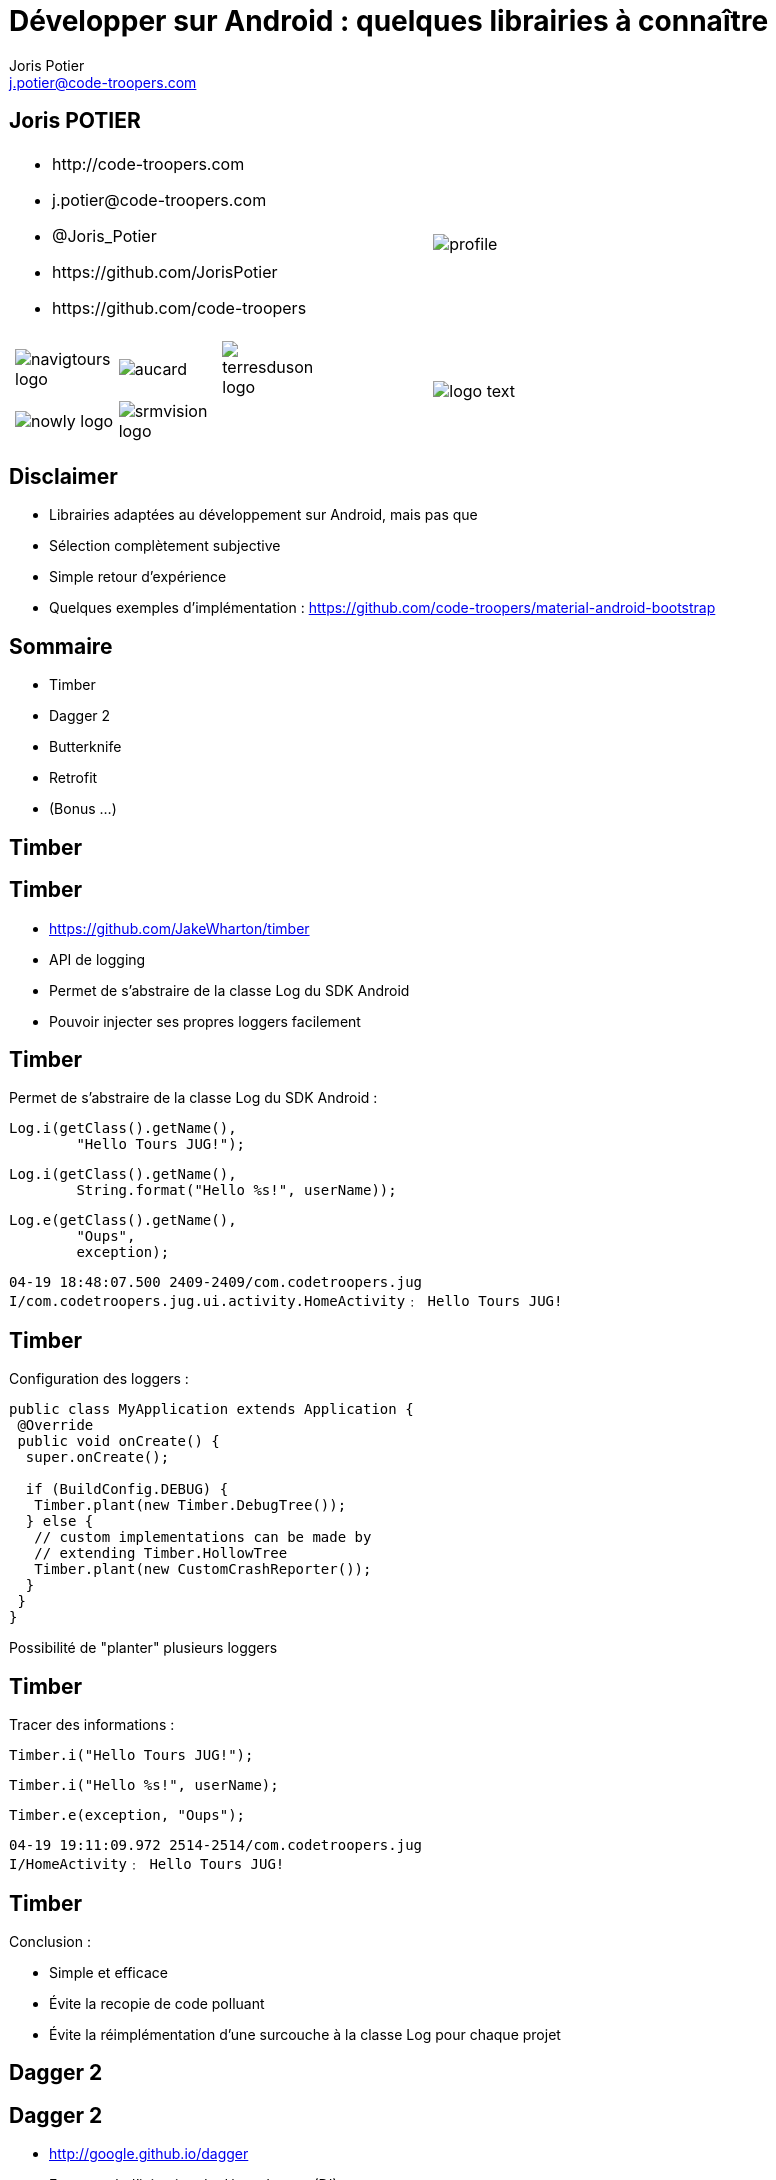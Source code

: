 = Développer sur Android : quelques librairies à connaître
:author: Joris Potier
:keywords: @Joris_Potier
:email: j.potier@code-troopers.com
:backend: deckjs
:customcss: ct/ct.css
:customjs: ct/ct.js
:deckjs_transition: horizontal-slide
:goto:
:menu:
:status:
:imagesdir: ./images
:source-highlighter: pygments

== Joris POTIER
[cols="3a,1a"]
|===
|
* \http://code-troopers.com
* \j.potier@code-troopers.com
* @Joris_Potier
* \https://github.com/JorisPotier 
* \https://github.com/code-troopers
|image::profile.jpeg[]

|
[width="75%", cols="3*"]
!===
!image:navigtours-logo.png[] 
!image:aucard.png[] 
!image:terresduson-logo.png[] 

!image:nowly-logo.png[] 
!image:srmvision-logo.png[]
a!//
!===
|image::logo_text.png[]
|===



== Disclaimer
* Librairies adaptées au développement sur Android, mais pas que
* Sélection complètement subjective
* Simple retour d'expérience
* Quelques exemples d'implémentation : https://github.com/code-troopers/material-android-bootstrap


== Sommaire
* Timber
* Dagger 2
* Butterknife
* Retrofit
* (Bonus ...)
////
* Otto
* Picasso
* OkHttp
////

== Timber

== Timber
* https://github.com/JakeWharton/timber
* API de logging
* Permet de s'abstraire de la classe Log du SDK Android
* Pouvoir injecter ses propres loggers facilement

== Timber
Permet de s'abstraire de la classe Log du SDK Android :
[source, java]
----
Log.i(getClass().getName(), 
	"Hello Tours JUG!");
----
[source, java]
----
Log.i(getClass().getName(),
 	String.format("Hello %s!", userName));
----
[source, java]
----
Log.e(getClass().getName(), 
	"Oups", 
	exception);
----
[source]
----
04-19 18:48:07.500 2409-2409/com.codetroopers.jug 
I/com.codetroopers.jug.ui.activity.HomeActivity﹕ Hello Tours JUG!
----

== Timber
Configuration des loggers :
[source, java]
----
public class MyApplication extends Application {
 @Override
 public void onCreate() {
  super.onCreate();

  if (BuildConfig.DEBUG) {
   Timber.plant(new Timber.DebugTree());
  } else {
   // custom implementations can be made by 
   // extending Timber.HollowTree
   Timber.plant(new CustomCrashReporter());
  }
 }
}
----
Possibilité de "planter" plusieurs loggers

== Timber
Tracer des informations : 
[source, java]
----
Timber.i("Hello Tours JUG!");
----
[source, java]
----
Timber.i("Hello %s!", userName);
----
[source, java]
----
Timber.e(exception, "Oups");
----
[source]
----
04-19 19:11:09.972 2514-2514/com.codetroopers.jug 
I/HomeActivity﹕ Hello Tours JUG!
----

== Timber
.Conclusion :
* Simple et efficace
* Évite la recopie de code polluant
* Évite la réimplémentation d'une surcouche à la classe Log pour chaque projet

== Dagger 2

== Dagger 2
* http://google.github.io/dagger
* Framework d'injection de dépendances (DI)
* S'appuie sur des annotations standards (JSR300)
* Meilleure structuration du code : DAOs, service d'authentification, Factories, ...
* Permet de se concentrer sur l'implémentation plutôt que sur la configuration des modules
* Plus facile à tester, modules intercheangeables facilement

== Dagger 2
* De nombreux frameworks de DI 
** Spring
** Guice
** Dagger 1
** CDI
** etc...

* Mais contraintes de ressources sur Android
* Obfuscation du code difficile

== Dagger 2
* Guice (RoboGuice) : performances limitées car analyse des dépendances au Runtime
* Dagger 1
** génération de code à la compilation
** permet d'éviter au maximum la réflexion au Runtime... mais quand même
** le code généré reste difficile à obfusquer
** le code généré est difficile à lire/débugger

== Dagger 2
* Fork de Dagger 1
* Toujours utilisable dans n'importe quel environnement Java
* Release disponible depuis peu
* *Tout* le code est généré à la compilation
** Plus aucune analyse au Runtime => Performances++
** Plus aucun problème d'obfuscation
* Code généré facilement lisible/débuggable

== Dagger 2
.Utilisation : étape 1, écriture des modules
* on indique à Dagger comment fournir une dépendance => Instanciation + Configuration
* on indique à Dagger le "scope" des dépendances
[source, java]
@Module
public class MyModule {
 @Singleton
 @Provides
 DataSource provideDataSource() {
  return new DataSource();
 }
 @Provides
 ContactDao provideContactDao(DataSource ds) {
  ContactDao dao = new ContactDao();
  dao.setDataSource(ds);
  return dao;
 }
}
* Dagger se chargera à la compilation de l'analyse du graphe de dépendances (qui dépend de qui) via les annotations, les valeurs de retour et les paramètres

== Dagger 2
* Possibilité de faire de la composition de modules pour construire le graphe final
[source, java]
@Module
public class AndroidModule {
 @Provides
 @Singleton
 Context provideApplicationContext() {
  return MyApplication.getInstance();
 }
 @Provides
 @Singleton
 LocationManager provideLocMngr(Context ctx) {
  return (LocationManager) 
      ctx.getSystemService(LOCATION_SERVICE);
 }
 @Provides
 SharedPreferences providePreferences(Context ctx) {
  return PreferenceManager
      .getDefaultSharedPreferences(ctx);
 }
}

== Dagger 2
.Utilisation : étape 2, demander une dépendance
* @Inject sur un constructeur 
** un paramètre = une dépendance
** permet donc d'éliminer des @Provides !

[source, java]
----
public class ContactDao {
 private final DataSource dataSource;
 @Inject
 public ContactDao(DataSource dataSource) {
  this.dataSource = dataSource;
 }
}
----
[source, java]
@Module
public class MyModule {
 @Singleton
 @Provides
 DataSource provideDataSource() {
  return new DataSource();
 }
 /* 
 @Provides
 ContactDao provideContactDao(DataSource ds) {
  ContactDao dao = new ContactDao();
  dao.setDataSource(ds);
  return dao;
 }
 */
}

////
== Dagger 2

[source, java]
----
@Singleton
public class DataSource {
	@Inject
	public DataSource() {
		// ...
	}
}
----
[source, java]
@Module
public class MyModule {
	/* @Singleton
	@Provides
	DataSource provideDataSource() {
		return new DataSource();
	}
	@Provides
	ContactDao provideContactDao(DataSource ds) {
		ContactDao dao = new ContactDao();
		dao.setDataSource(ds);
		return dao;
	} */
}
////

== Dagger 2
.Utilisation : étape 2, demander une dépendance
* @Inject sur une méthode
** un paramètre = une dépendance
** seul cas d'utilisation : on veut passer "this" à la dépendance (ex : bus.register(this);)
* @Inject sur un champ
** cas d'utilisation : l'instance n'est pas créée par l'utilisateur
** particulièrement utile sur Android pour les instances créées par le système (ex: Activity, Fragment, ...)

== Dagger 2
[source, java]
----
public class MyActivity extends Activity {
 @Inject
 ContactDao contactDao;

 @Override
 protected void onCreate(Bundle b) {
  /* ... */
  /* Déclenchement des injections... à suivre ! */
  TextView textView = /* ... */
  textView.setText(contactDao.getRandomContact());
 }
}
----

== Dagger 2
.Utilisation : étape 3, faire le lien entre les @Module et les @Inject => l'"Injecteur"
* on indique à Dagger les modules concernés par notre injecteur
* on indique à Dagger qui va demander des injections par une interface
* l'implémentation de l'interface est fournie directement par Dagger
[source, java]
@Singleton
@Component(
 modules = {
  AndroidModule.class,
  MyModule.class
 }
)
public interface Injector {
 void inject(MyActivity activity);
}

== Dagger 2
[source, java]
----
public class MyApplication extends Application {
 public static Injector injector;

 @Override
 public void onCreate() {
  super.onCreate();
  injector = DaggerInjector.create();
 }
}
----

== Dagger 2
[source, java]
----
public class MyActivity extends Activity {
 @Inject
 ContactDao contactDao;

 @Override
 protected void onCreate(Bundle b) {
  /* ... */
  MyApplication.injector.inject(this);
  TextView textView = /* ... */
  textView.setText(contactDao.getRandomContact());
 }
}
----

== Dagger 2
.En résumé :
* Fournir une dépendance : implémentation des modules
** @Provides : pour les méthodes qui fournissent les instances, avec éventuellement des dépendances à satisfaire => Configuration
** @Module : pour définir les classes qui fournissent un ensemble de dépendances
* Demander une dépendance : 
** @Inject : lorsqu'on désire injecter un service donné, sans se soucier de son implémentation (et donc ses propres dépendances...)
* Mécanisme pour relier les 2 :
** @Component : "l'injecteur", permet de déléguer au compilateur l'écriture du code sans valeur ajoutée qui fera la glue

== Dagger 2
.Bonus :
* Mocks injectables dans les tests par simple extension des modules, mais pas encore de pattern standardisé
* Custom Scopes possible
* Lazy injections
* Provider injections
* Qualifier

== Butter Knife

== Butter Knife
* http://jakewharton.github.io/butterknife
* Framework d'injection de view Android
* Permet de mapper simplement les composants d'une vue à partir de son ID
* Typage des vues injectées


== Butter Knife
Sans Butter Knife :
[source, xml]
.my_activity.xml
----
<!-- ... -->
<TextView
 android:id="@+id/contact"
 android:layout_width="wrap_content"
 android:layout_height="wrap_content"
 android:text="" />
<!-- ... -->
----
[source, java]
----
public class MyActivity extends Activity {
 @Inject
 ContactDao contactDao;

 @Override
 protected void onCreate(Bundle b) {
  super.onCreate(b);
  setContentView(R.layout.my_activity);
  MyApplication.injector.inject(this);

  TextView textView = 
    (TextView) findViewById(R.id.contact);

  textView.setText(contactDao.getRandomContact());
 }
}
----

== Butter Knife
Avec Butter Knife :
[source, xml]
.my_activity.xml
----
<!-- ... -->
<TextView
 android:id="@+id/contact"
 android:layout_width="wrap_content"
 android:layout_height="wrap_content"
 android:text="" />
<!-- ... -->
----
[source, java]
----
public class MyActivity extends Activity {
 @Inject
 ContactDao contactDao;

 @InjectView(R.id.contact)
 TextView textView;

 @Override
 protected void onCreate(Bundle b) {
  super.onCreate(b);
  setContentView(R.layout.my_activity);
  MyApplication.injector.inject(this);

  ButterKnife.inject(this);

  textView.setText(contactDao.getRandomContact());
 }
}
----

== Butter Knife
Possibilité d'injecter une liste de Views pour faire des traitements par lots
[source, java]
----
@InjectViews(
 { 
  R.id.first_name, 
  R.id.middle_name, 
  R.id.last_name 
 }
)
List<EditText> nameViews;

// ...

ButterKnife.apply(nameViews, DISABLE);
ButterKnife.apply(nameViews, ENABLED, false);
ButterKnife.apply(nameViews, View.ALPHA, 0);
----

== Butter Knife
Possibilité d'injecter des listeners : 
[source, java]
----
@OnClick(R.id.contact)
public void onClickContact(TextView textView) {
  textView.setText("Hello!");
}

@OnItemSelected(R.id.list_contact)
public void onItemSelected(int position) {
  Timber.d("Selected position %s!", position);
}
----

== Butter Knife
.Conclusion :
* D'autres options sont disponibles, se référer à la documentation : 
** @OnLongClick, 
** @OnTouch, 
** @OnCheckedChanged, 
** @OnPageChange, 
** ...
* Simple et efficace
* Toute la "glue" est gérée par Butter Knife => gain en lisibilité, donc en maintenabilité
* Aucune réflexion, tout le code est généré à la compilation => n'affecte pas les performances

== Retrofit

== Retrofit
* http://square.github.io/retrofit
* Client REST pour Android et Java
* Permet de mapper facilement une interface java à une API REST

== Retrofit
Gestion des appels synchrones
[source, java]
----
public interface ContactService {
 
 @GET("/contacts/{contactId}")
 Contact getContact(
    @Path("contactId") Long contactId);

 @DELETE("/contacts")
 Response deleteContact(
    @Query("firstName") String firstName, 
    @Query("lastName") String lastName);

  // ...
}
----

== Retrofit
Gestion des appels asynchrones
[source, java]
----
public interface ContactService {

 @GET("/contacts")
 void listContacts(
    Callback<List<Contact>> callback);

 @POST("/contacts/create")
 void createContact(
    @Body Contact contact, 
    Callback<Contact> callback);

  // ...
}
----

== Retrofit
L'implémentation est alors fournie par la classe RestAdapter de l'API :
[source, java]
----
@Module
public class RestModule {
 @Singleton
 @Provides
 ContactService provideContactService() {
  RestAdapter restAdapter = 
     new RestAdapter
       .Builder()
       .setEndpoint("http://code-troopers.com")
       .build();

  return restAdapter.create(ContactService.class);
 }
}
----

== Retrofit
Chaque appel sur le service généré effectue une requête HTTP au web service
[source, java]
----
@Inject
ContactService service;
// ...
Contact c = service.getContact(10L);
----

[source, java]
----
service.listContacts(new Callback<List<Contact>>() {
 @Override
 public void success(List<Contact> contacts, 
                     Response response) {
  Timber.i("Nombre de contacts reçus = %d", 
           contacts.size());
 }

 @Override
 public void failure(RetrofitError error) {
  Timber.e("Unable to get contacts : %s", error);
 }
});
----

== Retrofit
* Par défaut les objets sont sérialisés en JSON, mais possibilité de définir ses propres converters
* De nombreuses options possibles, se référer à la documentation : 
** Form-encoded, Multipart
** manipulation du header
** Utilisation de RxJava pour remplacer les Callbacks
** ...

== Bonus
* Otto 
** http://square.github.io/otto
** Gestion d'évènements synchrones sur un Bus
** Forte valeur ajoutée en combinaison avec Retrofit en mode asynchrone
* Picasso
** http://square.github.io/picasso/
** Gestion améliorée des images sur Android
** Téléchargement simplifié
** Gestion de cache
* OkHttp
** http://square.github.io/okhttp/
** un client HTTP simple et performant
* Et bien d'autres!

== Questions ?
* https://github.com/code-troopers/material-android-bootstrap
* https://github.com/JakeWharton/timber
* http://google.github.io/dagger
** https://www.parleys.com/tutorial/the-future-dependency-injection-dagger-2
** https://www.youtube.com/watch?v=oK_XtfXPkqw
* http://jakewharton.github.io/butterknife
* http://square.github.io/retrofit

== Merci